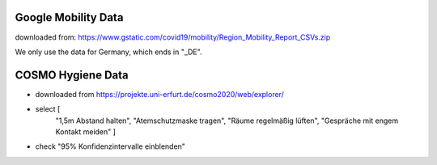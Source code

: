 Google Mobility Data
---------------------

downloaded from: https://www.gstatic.com/covid19/mobility/Region_Mobility_Report_CSVs.zip

We only use the data for Germany, which ends in "_DE".

COSMO Hygiene Data
-------------------

- downloaded from https://projekte.uni-erfurt.de/cosmo2020/web/explorer/

- select [
    "1,5m Abstand halten", "Atemschutzmaske tragen",
    "Räume regelmäßig lüften", "Gespräche mit engem Kontakt meiden"
    ]
- check "95% Konfidenzintervalle einblenden"
